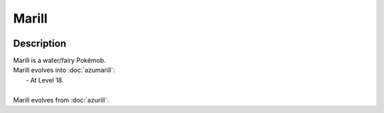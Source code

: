 .. marill:

Marill
-------

.. image:: ../../_images/pokemobs/gen_2/entity_icon/textures/marill.png
    :width: 400
    :alt: Marill
.. image:: ../../_images/pokemobs/gen_2/entity_icon/textures/marills.png
    :width: 400
    :alt: Marill


Description
============
| Marill is a water/fairy Pokémob.
| Marill evolves into :doc:`azumarill`:
|  -  At Level 18.
| 
| Marill evolves from :doc:`azurill`.